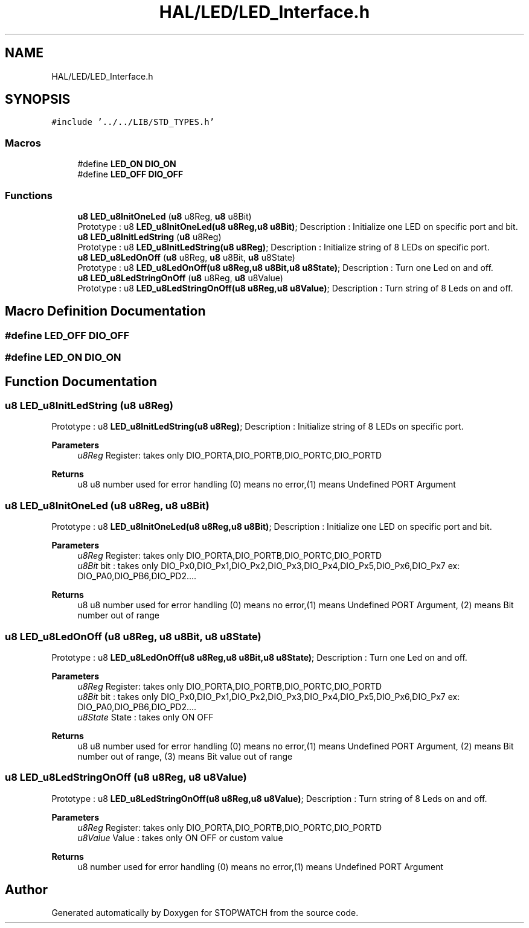 .TH "HAL/LED/LED_Interface.h" 3 "Thu Apr 21 2022" "Version 1.0" "STOPWATCH" \" -*- nroff -*-
.ad l
.nh
.SH NAME
HAL/LED/LED_Interface.h
.SH SYNOPSIS
.br
.PP
\fC#include '\&.\&./\&.\&./LIB/STD_TYPES\&.h'\fP
.br

.SS "Macros"

.in +1c
.ti -1c
.RI "#define \fBLED_ON\fP   \fBDIO_ON\fP"
.br
.ti -1c
.RI "#define \fBLED_OFF\fP   \fBDIO_OFF\fP"
.br
.in -1c
.SS "Functions"

.in +1c
.ti -1c
.RI "\fBu8\fP \fBLED_u8InitOneLed\fP (\fBu8\fP u8Reg, \fBu8\fP u8Bit)"
.br
.RI "Prototype : u8 \fBLED_u8InitOneLed(u8 u8Reg,u8 u8Bit)\fP; Description : Initialize one LED on specific port and bit\&. "
.ti -1c
.RI "\fBu8\fP \fBLED_u8InitLedString\fP (\fBu8\fP u8Reg)"
.br
.RI "Prototype : u8 \fBLED_u8InitLedString(u8 u8Reg)\fP; Description : Initialize string of 8 LEDs on specific port\&. "
.ti -1c
.RI "\fBu8\fP \fBLED_u8LedOnOff\fP (\fBu8\fP u8Reg, \fBu8\fP u8Bit, \fBu8\fP u8State)"
.br
.RI "Prototype : u8 \fBLED_u8LedOnOff(u8 u8Reg,u8 u8Bit,u8 u8State)\fP; Description : Turn one Led on and off\&. "
.ti -1c
.RI "\fBu8\fP \fBLED_u8LedStringOnOff\fP (\fBu8\fP u8Reg, \fBu8\fP u8Value)"
.br
.RI "Prototype : u8 \fBLED_u8LedStringOnOff(u8 u8Reg,u8 u8Value)\fP; Description : Turn string of 8 Leds on and off\&. "
.in -1c
.SH "Macro Definition Documentation"
.PP 
.SS "#define LED_OFF   \fBDIO_OFF\fP"

.SS "#define LED_ON   \fBDIO_ON\fP"

.SH "Function Documentation"
.PP 
.SS "\fBu8\fP LED_u8InitLedString (\fBu8\fP u8Reg)"

.PP
Prototype : u8 \fBLED_u8InitLedString(u8 u8Reg)\fP; Description : Initialize string of 8 LEDs on specific port\&. 
.PP
\fBParameters\fP
.RS 4
\fIu8Reg\fP Register: takes only DIO_PORTA,DIO_PORTB,DIO_PORTC,DIO_PORTD 
.RE
.PP
\fBReturns\fP
.RS 4
u8 u8 number used for error handling (0) means no error,(1) means Undefined PORT Argument 
.RE
.PP

.SS "\fBu8\fP LED_u8InitOneLed (\fBu8\fP u8Reg, \fBu8\fP u8Bit)"

.PP
Prototype : u8 \fBLED_u8InitOneLed(u8 u8Reg,u8 u8Bit)\fP; Description : Initialize one LED on specific port and bit\&. 
.PP
\fBParameters\fP
.RS 4
\fIu8Reg\fP Register: takes only DIO_PORTA,DIO_PORTB,DIO_PORTC,DIO_PORTD 
.br
\fIu8Bit\fP bit : takes only DIO_Px0,DIO_Px1,DIO_Px2,DIO_Px3,DIO_Px4,DIO_Px5,DIO_Px6,DIO_Px7 ex: DIO_PA0,DIO_PB6,DIO_PD2\&.\&.\&.\&. 
.RE
.PP
\fBReturns\fP
.RS 4
u8 u8 number used for error handling (0) means no error,(1) means Undefined PORT Argument, (2) means Bit number out of range 
.RE
.PP

.SS "\fBu8\fP LED_u8LedOnOff (\fBu8\fP u8Reg, \fBu8\fP u8Bit, \fBu8\fP u8State)"

.PP
Prototype : u8 \fBLED_u8LedOnOff(u8 u8Reg,u8 u8Bit,u8 u8State)\fP; Description : Turn one Led on and off\&. 
.PP
\fBParameters\fP
.RS 4
\fIu8Reg\fP Register: takes only DIO_PORTA,DIO_PORTB,DIO_PORTC,DIO_PORTD 
.br
\fIu8Bit\fP bit : takes only DIO_Px0,DIO_Px1,DIO_Px2,DIO_Px3,DIO_Px4,DIO_Px5,DIO_Px6,DIO_Px7 ex: DIO_PA0,DIO_PB6,DIO_PD2\&.\&.\&.\&. 
.br
\fIu8State\fP State : takes only ON OFF 
.RE
.PP
\fBReturns\fP
.RS 4
u8 u8 number used for error handling (0) means no error,(1) means Undefined PORT Argument, (2) means Bit number out of range, (3) means Bit value out of range 
.RE
.PP

.SS "\fBu8\fP LED_u8LedStringOnOff (\fBu8\fP u8Reg, \fBu8\fP u8Value)"

.PP
Prototype : u8 \fBLED_u8LedStringOnOff(u8 u8Reg,u8 u8Value)\fP; Description : Turn string of 8 Leds on and off\&. 
.PP
\fBParameters\fP
.RS 4
\fIu8Reg\fP Register: takes only DIO_PORTA,DIO_PORTB,DIO_PORTC,DIO_PORTD 
.br
\fIu8Value\fP Value : takes only ON OFF or custom value 
.RE
.PP
\fBReturns\fP
.RS 4
u8 number used for error handling (0) means no error,(1) means Undefined PORT Argument 
.RE
.PP

.SH "Author"
.PP 
Generated automatically by Doxygen for STOPWATCH from the source code\&.
